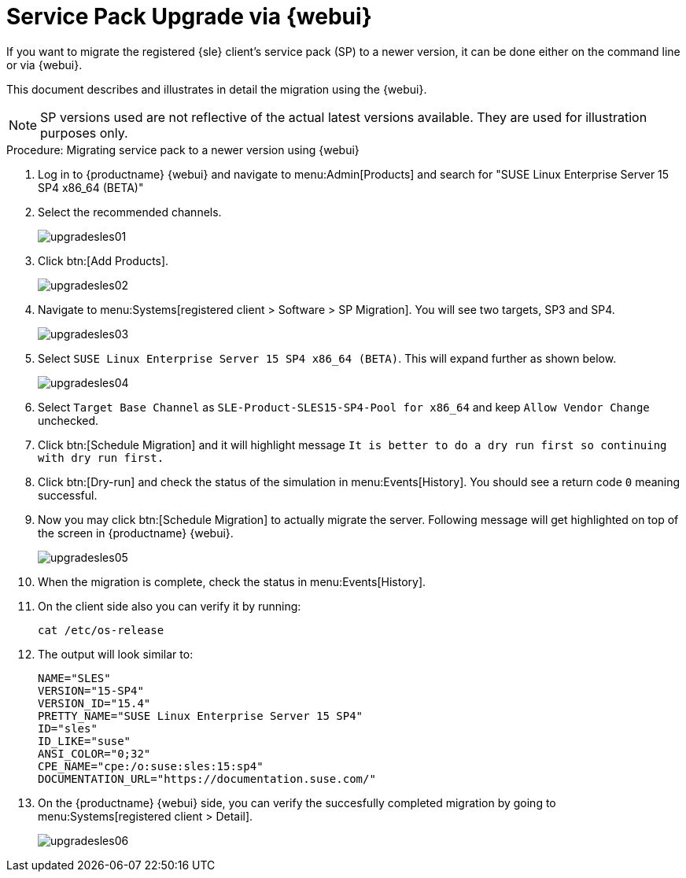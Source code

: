 [[workflow-sp-upgrade-via-webui]]
= Service Pack Upgrade via {webui}



If you want to migrate the registered {sle} client's service pack (SP) to a newer version, it can be done either on the command line or via {webui}.

This document describes and illustrates in detail the migration using the {webui}.

[NOTE]
====
SP versions used are not reflective of the actual latest versions available.
They are used for illustration purposes only.
====


.Procedure: Migrating service pack to a newer version using {webui}
[role=procedure]


. Log in to {productname} {webui} and navigate to menu:Admin[Products] and search for "SUSE Linux Enterprise Server 15 SP4 x86_64 (BETA)"
. Select the recommended channels.
+
image::upgradesles01.png[scaledwidth=80%]
. Click btn:[Add Products].
+
image::upgradesles02.png[scaledwidth=80%]
. Navigate to menu:Systems[registered client > Software > SP Migration].
  You will see two targets, SP3 and SP4. 
+
image::upgradesles03.png[scaledwidth=80%]
. Select [literal]``SUSE Linux Enterprise Server 15 SP4 x86_64 (BETA)``.
  This will expand further as shown below.
+
image::upgradesles04.png[scaledwidth=80%]
. Select [literal]``Target Base Channel`` as [literal]``SLE-Product-SLES15-SP4-Pool for x86_64`` and keep [literal]``Allow Vendor Change`` unchecked.
. Click btn:[Schedule Migration] and it will highlight message [literal]``It is better to do a dry run first so continuing with dry run first.``
. Click btn:[Dry-run] and check the status of the simulation in menu:Events[History].
  You should see a return code [literal]``0`` meaning successful.
. Now you may click btn:[Schedule Migration] to actually migrate the server.
  Following message will get highlighted on top of the screen in {productname} {webui}.
+
image::upgradesles05.png[scaledwidth=80%]
. When the migration is complete, check the status in menu:Events[History].
. On the client side also you can verify it by running:
+
----
cat /etc/os-release
----
. The output will look similar to:
+
----
NAME="SLES"
VERSION="15-SP4"
VERSION_ID="15.4"
PRETTY_NAME="SUSE Linux Enterprise Server 15 SP4"
ID="sles"
ID_LIKE="suse"
ANSI_COLOR="0;32"
CPE_NAME="cpe:/o:suse:sles:15:sp4"
DOCUMENTATION_URL="https://documentation.suse.com/"
----
. On the {productname} {webui} side, you can verify the succesfully completed migration by going to menu:Systems[registered client > Detail].
+
image::upgradesles06.png[scaledwidth=80%]
